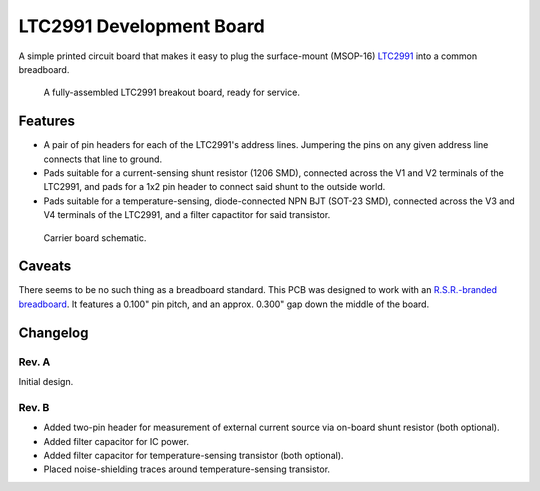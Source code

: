 LTC2991 Development Board
=========================

A simple printed circuit board that makes it easy to plug the
surface-mount (MSOP-16) `LTC2991`_ into a common breadboard.

.. _LTC2991: http://www.linear.com/product/LTC2991

.. figure:: ./assembled_PCB.jpeg
   :alt: Photo of LTC2991 breakout board.

   A fully-assembled LTC2991 breakout board, ready for service.


Features
--------

* A pair of pin headers for each of the LTC2991's address lines.
  Jumpering the pins on any given address line connects that line to
  ground.
* Pads suitable for a current-sensing shunt resistor (1206 SMD),
  connected across the V1 and V2 terminals of the LTC2991, and pads
  for a 1x2 pin header to connect said shunt to the outside world.
* Pads suitable for a temperature-sensing, diode-connected NPN BJT
  (SOT-23 SMD), connected across the V3 and V4 terminals of the
  LTC2991, and a filter capactitor for said transistor.

.. figure:: ./schematic.png
   :alt: Carrier board schematic.

   Carrier board schematic.


Caveats
-------

There seems to be no such thing as a breadboard standard.  This PCB
was designed to work with an `R.S.R.-branded breadboard`_.  It
features a 0.100" pin pitch, and an approx. 0.300" gap down the middle
of the board.

.. _R.S.R.-branded breadboard: http://rsrelectronics.com/breadboards.html


Changelog
---------

Rev. A
~~~~~~
Initial design.

Rev. B
~~~~~~
* Added two-pin header for measurement of external current source
  via on-board shunt resistor (both optional).
* Added filter capacitor for IC power.
* Added filter capacitor for temperature-sensing transistor (both
  optional).
* Placed noise-shielding traces around temperature-sensing
  transistor.
